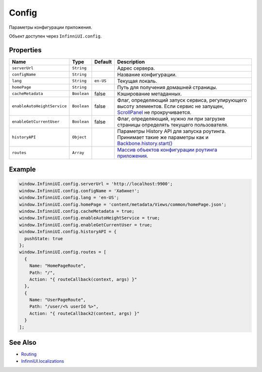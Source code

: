 Config
=======

Параметры конфигурации приложения.

Объект доступен через ``InfinniUI.config``.

Properties
----------

.. list-table::
   :header-rows: 1

   * - Name
     - Type
     - Default
     - Description
   * - ``serverUrl``
     - ``String``
     -
     - Адрес сервера.
   * - ``configName``
     - ``String``
     -
     - Название конфигурации.
   * - ``lang``
     - ``String``
     - ``en-US``
     - Текущая локаль.
   * - ``homePage``
     - ``String``
     -
     - Путь для получения домашней страницы.
   * - ``cacheMetadata``
     - ``Boolean``
     - false
     - Кэширование метаданных.
   * - ``enableAutoHeightService``
     - ``Boolean``
     - false
     - Флаг, определяющий запуск сервиса, регулирующего высоту элементов. Если сервис не запущен, `ScrollPanel </Elements/ScrollPanel/>`_ не прокручивается.
   * - ``enableGetCurrentUser``
     - ``Boolean``
     - false
     - Флаг, определяющий, нужно ли при загрузке страницы определять текущего пользователя.
   * - ``historyAPI``
     - ``Object``
     -
     - Параметры History API для запуска роутинга. Принимает такие же параметры как и `Backbone.history.start() <http://backbonejs.org/#History-start>`_
   * - ``routes``
     - ``Array``
     -
     - `Массив объектов конфигурации роутинга приложения. <../Routing/Routes/>`__


Example
-------

.. code:: js

    window.InfinniUI.config.serverUrl = 'http://localhost:9900';
    window.InfinniUI.config.configName = 'Хабинет';
    window.InfinniUI.config.lang = 'en-US';
    window.InfinniUI.config.homePage = 'content/metadata/Views/common/homePage.json';
    window.InfinniUI.config.cacheMetadata = true;
    window.InfinniUI.config.enableAutoHeightService = true;
    window.InfinniUI.config.enableGetCurrentUser = true;
    window.InfinniUI.config.historyAPI = {
      pushState: true
    };
    window.InfinniUI.config.routes = [
      {
        Name: "HomePageRoute",
        Path: "/",
        Action: "{ routeCallback(context, args) }"
      },
      {
        Name: "UserPageRoute",
        Path: "/user/<% userId %>",
        Action: "{ routeCallback2(context, args) }"
      }
    ];

See Also
--------

-  `Routing <../Routing/>`__
-  `InfinniUI.localizations <../Localizations/>`__
